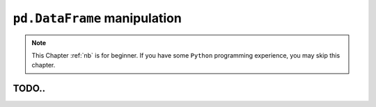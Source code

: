 .. _pd:


=============================
``pd.DataFrame`` manipulation  
=============================



.. |nb| replace:: ``Jupyter Notebook``
.. |zp| replace:: ``Zeppelin``
.. |py| replace:: ``Python``

.. note::

	This Chapter :ref:`nb` is for beginner.  If you have some |py| programming experience, you may skip this chapter.

TODO..
++++++